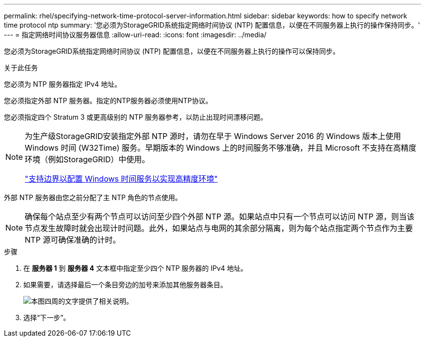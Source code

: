 ---
permalink: rhel/specifying-network-time-protocol-server-information.html 
sidebar: sidebar 
keywords: how to specify network time protocol ntp 
summary: '您必须为StorageGRID系统指定网络时间协议 (NTP) 配置信息，以便在不同服务器上执行的操作保持同步。' 
---
= 指定网络时间协议服务器信息
:allow-uri-read: 
:icons: font
:imagesdir: ../media/


[role="lead"]
您必须为StorageGRID系统指定网络时间协议 (NTP) 配置信息，以便在不同服务器上执行的操作可以保持同步。

.关于此任务
您必须为 NTP 服务器指定 IPv4 地址。

您必须指定外部 NTP 服务器。指定的NTP服务器必须使用NTP协议。

您必须指定四个 Stratum 3 或更高级别的 NTP 服务器参考，以防止出现时间漂移问题。

[NOTE]
====
为生产级StorageGRID安装指定外部 NTP 源时，请勿在早于 Windows Server 2016 的 Windows 版本上使用 Windows 时间 (W32Time) 服务。早期版本的 Windows 上的时间服务不够准确，并且 Microsoft 不支持在高精度环境（例如StorageGRID）中使用。

https://support.microsoft.com/en-us/help/939322/support-boundary-to-configure-the-windows-time-service-for-high-accura["支持边界以配置 Windows 时间服务以实现高精度环境"^]

====
外部 NTP 服务器由您之前分配了主 NTP 角色的节点使用。


NOTE: 确保每个站点至少有两个节点可以访问至少四个外部 NTP 源。如果站点中只有一个节点可以访问 NTP 源，则当该节点发生故障时就会出现计时问题。此外，如果站点与电网的其余部分隔离，则为每个站点指定两个节点作为主要 NTP 源可确保准确的计时。

.步骤
. 在 *服务器 1* 到 *服务器 4* 文本框中指定至少四个 NTP 服务器的 IPv4 地址。
. 如果需要，请选择最后一个条目旁边的加号来添加其他服务器条目。
+
image::../media/8_gmi_installer_ntp_page.gif[本图四周的文字提供了相关说明。]

. 选择“下一步”。

